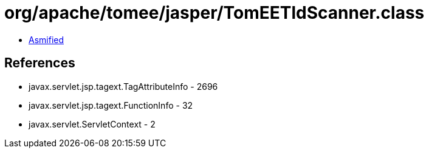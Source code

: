 = org/apache/tomee/jasper/TomEETldScanner.class

 - link:TomEETldScanner-asmified.java[Asmified]

== References

 - javax.servlet.jsp.tagext.TagAttributeInfo - 2696
 - javax.servlet.jsp.tagext.FunctionInfo - 32
 - javax.servlet.ServletContext - 2
